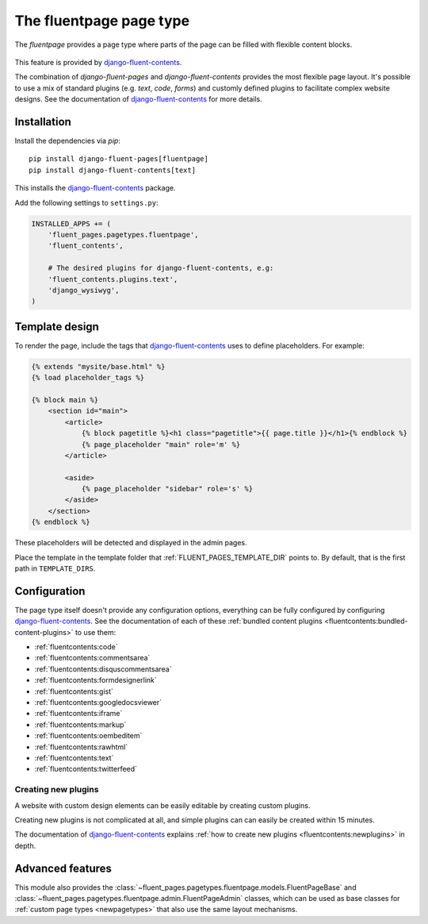 .. _fluentpage:

The fluentpage page type
========================

The *fluentpage* provides a page type where parts of the page can be filled with flexible content blocks.

  .. image:: /images/pagetypes/fluentpage-admin.*
     :width: 756px
     :height: 726px

This feature is provided by django-fluent-contents_.

The combination of *django-fluent-pages* and *django-fluent-contents* provides the most flexible page layout.
It's possible to use a mix of standard plugins (e.g. *text*, *code*, *forms*) and
customly defined plugins to facilitate complex website designs.
See the documentation of django-fluent-contents_ for more details.


Installation
------------

Install the dependencies via *pip*::

    pip install django-fluent-pages[fluentpage]
    pip install django-fluent-contents[text]

This installs the django-fluent-contents_ package.

Add the following settings to ``settings.py``:

.. code-block:: python

    INSTALLED_APPS += (
        'fluent_pages.pagetypes.fluentpage',
        'fluent_contents',

        # The desired plugins for django-fluent-contents, e.g:
        'fluent_contents.plugins.text',
        'django_wysiwyg',
    )


Template design
---------------

To render the page, include the tags that django-fluent-contents_ uses to define placeholders.
For example:

.. code-block:: html+django

    {% extends "mysite/base.html" %}
    {% load placeholder_tags %}

    {% block main %}
        <section id="main">
            <article>
                {% block pagetitle %}<h1 class="pagetitle">{{ page.title }}</h1>{% endblock %}
                {% page_placeholder "main" role='m' %}
            </article>

            <aside>
                {% page_placeholder "sidebar" role='s' %}
            </aside>
        </section>
    {% endblock %}

These placeholders will be detected and displayed in the admin pages.

Place the template in the template folder that :ref:`FLUENT_PAGES_TEMPLATE_DIR` points to.
By default, that is the first path in ``TEMPLATE_DIRS``.


Configuration
-------------

The page type itself doesn't provide any configuration options,
everything can be fully configured by configuring django-fluent-contents_.
See the documentation of each of these :ref:`bundled content plugins <fluentcontents:bundled-content-plugins>` to use them:

* :ref:`fluentcontents:code`
* :ref:`fluentcontents:commentsarea`
* :ref:`fluentcontents:disquscommentsarea`
* :ref:`fluentcontents:formdesignerlink`
* :ref:`fluentcontents:gist`
* :ref:`fluentcontents:googledocsviewer`
* :ref:`fluentcontents:iframe`
* :ref:`fluentcontents:markup`
* :ref:`fluentcontents:oembeditem`
* :ref:`fluentcontents:rawhtml`
* :ref:`fluentcontents:text`
* :ref:`fluentcontents:twitterfeed`


Creating new plugins
~~~~~~~~~~~~~~~~~~~~

A website with custom design elements can be easily editable by creating custom plugins.

Creating new plugins is not complicated at all, and simple plugins can can easily be created within 15 minutes.

The documentation of django-fluent-contents_ explains :ref:`how to create new plugins <fluentcontents:newplugins>` in depth.


Advanced features
-----------------

This module also provides the :class:`~fluent_pages.pagetypes.fluentpage.models.FluentPageBase`
and :class:`~fluent_pages.pagetypes.fluentpage.admin.FluentPageAdmin` classes,
which can be used as base classes for :ref:`custom page types <newpagetypes>`
that also use the same layout mechanisms.


.. _django-fluent-contents: http://django-fluent-contents.readthedocs.org/en/latest/
